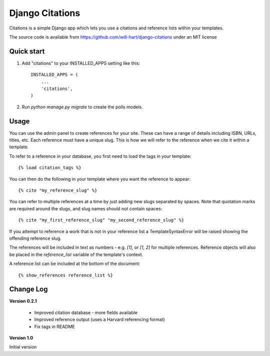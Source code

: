 ================
Django Citations
================

Citations is a simple Django app which lets you use a citations and 
reference lists within your templates. 

The source code is available from https://github.com/will-hart/django-citations
under an MIT license

Quick start
-----------

1. Add "citations" to your INSTALLED_APPS setting like this::

    INSTALLED_APPS = (
        ...
        'citations',
    )

2. Run `python manage.py migrate` to create the polls models.


Usage
-----

You can use the admin panel to create references for your site.  These can
have a range of details including ISBN, URLs, titles, etc. Each reference 
must have a unique slug.  This is how we will refer to the reference when we
cite it within a template.

To refer to a reference in your database, you first need to load the tags in
your template::

    {% load citation_tags %}

You can then do the following in your template where you want the reference to
appear::

    {% cite "my_reference_slug" %}
    
You can refer to multiple references at a time by just adding new slugs separated by spaces.
Note that quotation marks are required around the slugs, and slug names should not contain 
spaces::

    {% cite "my_first_reference_slug" "my_second_reference_slug" %}
    
If you attempt to reference a work that is not in your reference list a TemplateSyntaxError
will be raised showing the offending reference slug.  

The references will be included in text as numbers - e.g. `[1]`, or `[1, 2]` for multiple
references.  Reference objects will also be placed in the `reference_list` variable of the
template's context.  

A reference list can be included at the bottom of the document::

    {% show_references reference_list %}
    
Change Log
----------

**Version 0.2.1**

 - Improved citation database - more fields available
 - Improved reference output (uses a Harvard referencing format)
 - Fix tags in README
 
**Version 1.0**

Initial version